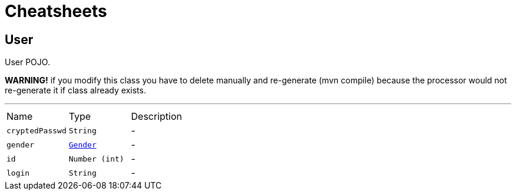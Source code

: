= Cheatsheets

[[User]]
== User

++++
 User POJO.
 <p>
 <b>WARNING!</b> if you modify this class you have to delete manually and re-generate  (mvn
 compile) because the processor would not re-generate it if class already exists.
++++
'''

[cols=">25%,^25%,50%"]
[frame="topbot"]
|===
^|Name | Type ^| Description
|[[cryptedPasswd]]`cryptedPasswd`|`String`|-
|[[gender]]`gender`|`link:enums.html#Gender[Gender]`|-
|[[id]]`id`|`Number (int)`|-
|[[login]]`login`|`String`|-
|===


